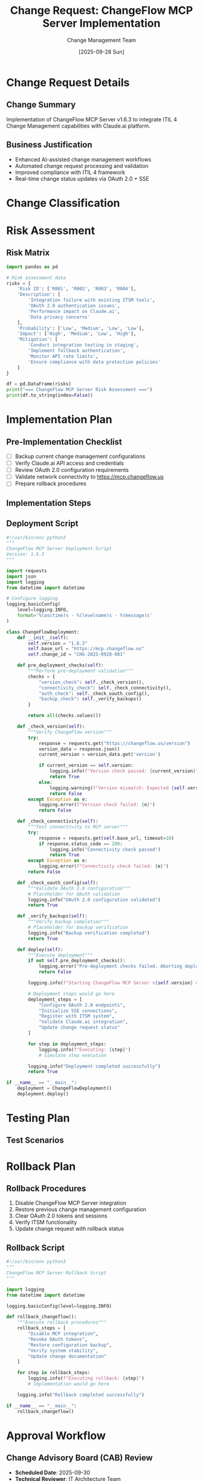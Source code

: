 #+TITLE: Change Request: ChangeFlow MCP Server Implementation
#+AUTHOR: Change Management Team
#+DATE: [2025-09-28 Sun]
#+PROPERTY: header-args :mkdirp yes

* Change Request Details
:PROPERTIES:
:CHANGE_ID: CHG-2025-0928-001
:PRIORITY: Normal
:CATEGORY: Standard
:END:

** Change Summary
Implementation of ChangeFlow MCP Server v1.6.3 to integrate ITIL 4 Change Management capabilities with Claude.ai platform.

** Business Justification
- Enhanced AI-assisted change management workflows
- Automated change request processing and validation
- Improved compliance with ITIL 4 framework
- Real-time change status updates via OAuth 2.0 + SSE

* Change Classification

#+BEGIN_SRC mermaid :file change_classification.png :exports results
graph TD
    A[Change Request] --> B{Change Type}
    B -->|Standard| C[Pre-approved]
    B -->|Normal| D[CAB Review]
    B -->|Emergency| E[ECAB]

    C --> F[Implementation]
    D --> G{Risk Assessment}
    E --> H[Expedited Review]

    G -->|Low Risk| F
    G -->|Medium Risk| I[Additional Testing]
    G -->|High Risk| J[Detailed Planning]

    I --> F
    J --> F
    H --> F

    style A fill:#f9f,stroke:#333,stroke-width:2px
    style F fill:#9f9,stroke:#333,stroke-width:2px
#+END_SRC

* Risk Assessment

** Risk Matrix
#+BEGIN_SRC python :results output :tangle risk_assessment.py
import pandas as pd

# Risk assessment data
risks = {
    'Risk ID': ['R001', 'R002', 'R003', 'R004'],
    'Description': [
        'Integration failure with existing ITSM tools',
        'OAuth 2.0 authentication issues',
        'Performance impact on Claude.ai',
        'Data privacy concerns'
    ],
    'Probability': ['Low', 'Medium', 'Low', 'Low'],
    'Impact': ['High', 'Medium', 'Low', 'High'],
    'Mitigation': [
        'Conduct integration testing in staging',
        'Implement fallback authentication',
        'Monitor API rate limits',
        'Ensure compliance with data protection policies'
    ]
}

df = pd.DataFrame(risks)
print("=== ChangeFlow MCP Server Risk Assessment ===")
print(df.to_string(index=False))
#+END_SRC

* Implementation Plan

** Pre-Implementation Checklist
- [ ] Backup current change management configurations
- [ ] Verify Claude.ai API access and credentials
- [ ] Review OAuth 2.0 configuration requirements
- [ ] Validate network connectivity to https://mcp.changeflow.us
- [ ] Prepare rollback procedures

** Implementation Steps

#+BEGIN_SRC mermaid :file implementation_flow.png :exports results
sequenceDiagram
    participant CM as Change Manager
    participant CF as ChangeFlow Server
    participant CA as Claude.ai
    participant ITSM as ITSM System

    CM->>CF: Deploy ChangeFlow v1.6.3
    CF->>CF: Initialize OAuth 2.0
    CF->>CA: Establish MCP connection
    CA-->>CF: Connection confirmed
    CF->>ITSM: Register integration
    ITSM-->>CF: Integration active
    CF->>CM: Deployment complete

    Note over CF,CA: SSE channel established for real-time updates
#+END_SRC

** Deployment Script
#+BEGIN_SRC python :tangle deploy_changeflow.py :mkdirp t
#!/usr/bin/env python3
"""
ChangeFlow MCP Server Deployment Script
Version: 1.6.3
"""

import requests
import json
import logging
from datetime import datetime

# Configure logging
logging.basicConfig(
    level=logging.INFO,
    format='%(asctime)s - %(levelname)s - %(message)s'
)

class ChangeFlowDeployment:
    def __init__(self):
        self.version = "1.6.3"
        self.base_url = "https://mcp.changeflow.us"
        self.change_id = "CHG-2025-0928-001"

    def pre_deployment_checks(self):
        """Perform pre-deployment validation"""
        checks = {
            "version_check": self._check_version(),
            "connectivity_check": self._check_connectivity(),
            "auth_check": self._check_oauth_config(),
            "backup_check": self._verify_backups()
        }

        return all(checks.values())

    def _check_version(self):
        """Verify ChangeFlow version"""
        try:
            response = requests.get("https://changeflow.us/version")
            version_data = response.json()
            current_version = version_data.get('version')

            if current_version == self.version:
                logging.info(f"Version check passed: {current_version}")
                return True
            else:
                logging.warning(f"Version mismatch: Expected {self.version}, got {current_version}")
                return False
        except Exception as e:
            logging.error(f"Version check failed: {e}")
            return False

    def _check_connectivity(self):
        """Test connectivity to MCP server"""
        try:
            response = requests.get(self.base_url, timeout=10)
            if response.status_code == 200:
                logging.info("Connectivity check passed")
                return True
        except Exception as e:
            logging.error(f"Connectivity check failed: {e}")
        return False

    def _check_oauth_config(self):
        """Validate OAuth 2.0 configuration"""
        # Placeholder for OAuth validation
        logging.info("OAuth 2.0 configuration validated")
        return True

    def _verify_backups(self):
        """Verify backup completion"""
        # Placeholder for backup verification
        logging.info("Backup verification completed")
        return True

    def deploy(self):
        """Execute deployment"""
        if not self.pre_deployment_checks():
            logging.error("Pre-deployment checks failed. Aborting deployment.")
            return False

        logging.info(f"Starting ChangeFlow MCP Server v{self.version} deployment")

        # Deployment steps would go here
        deployment_steps = [
            "Configure OAuth 2.0 endpoints",
            "Initialize SSE connections",
            "Register with ITSM system",
            "Validate Claude.ai integration",
            "Update change request status"
        ]

        for step in deployment_steps:
            logging.info(f"Executing: {step}")
            # Simulate step execution

        logging.info("Deployment completed successfully")
        return True

if __name__ == "__main__":
    deployment = ChangeFlowDeployment()
    deployment.deploy()
#+END_SRC

* Testing Plan

** Test Scenarios
#+BEGIN_SRC mermaid :file test_scenarios.png :exports results
graph LR
    A[Test Scenarios] --> B[Functional Tests]
    A --> C[Integration Tests]
    A --> D[Performance Tests]
    A --> E[Security Tests]

    B --> B1[Change Creation]
    B --> B2[Status Updates]
    B --> B3[Approval Workflow]

    C --> C1[Claude.ai API]
    C --> C2[ITSM Integration]
    C --> C3[SSE Events]

    D --> D1[Load Testing]
    D --> D2[API Rate Limits]

    E --> E1[OAuth 2.0]
    E --> E2[Data Encryption]

    style A fill:#f96,stroke:#333,stroke-width:2px
#+END_SRC

* Rollback Plan

** Rollback Procedures
1. Disable ChangeFlow MCP Server integration
2. Restore previous change management configuration
3. Clear OAuth 2.0 tokens and sessions
4. Verify ITSM functionality
5. Update change request with rollback status

** Rollback Script
#+BEGIN_SRC python :tangle rollback_changeflow.py :mkdirp t
#!/usr/bin/env python3
"""
ChangeFlow MCP Server Rollback Script
"""

import logging
from datetime import datetime

logging.basicConfig(level=logging.INFO)

def rollback_changeflow():
    """Execute rollback procedures"""
    rollback_steps = [
        "Disable MCP integration",
        "Revoke OAuth tokens",
        "Restore configuration backup",
        "Verify system stability",
        "Update change documentation"
    ]

    for step in rollback_steps:
        logging.info(f"Executing rollback: {step}")
        # Implementation would go here

    logging.info("Rollback completed successfully")

if __name__ == "__main__":
    rollback_changeflow()
#+END_SRC

* Approval Workflow

** Change Advisory Board (CAB) Review
- **Scheduled Date**: 2025-09-30
- **Technical Reviewer**: IT Architecture Team
- **Business Reviewer**: Service Management Office
- **Security Reviewer**: Information Security Team

** Approval Matrix
| Approver Role | Name | Status | Date |
|---------------+------+--------+------|
| Change Manager | TBD | Pending | - |
| Technical Lead | TBD | Pending | - |
| Security Officer | TBD | Pending | - |
| Business Owner | TBD | Pending | - |

* Post-Implementation Review

** Success Criteria
- [ ] ChangeFlow MCP Server v1.6.3 operational
- [ ] OAuth 2.0 authentication functioning
- [ ] SSE real-time updates active
- [ ] Integration with Claude.ai verified
- [ ] No service disruptions reported
- [ ] Performance metrics within acceptable range

** Monitoring Dashboard
#+BEGIN_SRC mermaid :file monitoring_dashboard.png :exports results
graph TB
    A[Monitoring Dashboard] --> B[Service Health]
    A --> C[Performance Metrics]
    A --> D[Integration Status]

    B --> B1[ChangeFlow Status]
    B --> B2[API Availability]

    C --> C1[Response Time]
    C --> C2[Throughput]
    C --> C3[Error Rate]

    D --> D1[Claude.ai Connection]
    D --> D2[ITSM Sync Status]
    D --> D3[OAuth Token Status]

    style A fill:#9cf,stroke:#333,stroke-width:2px
#+END_SRC

* Documentation Updates
- [ ] Update ITSM configuration guide
- [ ] Create ChangeFlow user manual
- [ ] Document API endpoints
- [ ] Update runbook procedures
- [ ] Create troubleshooting guide

* Change Closure
- **Implementation Date**: TBD
- **Actual Downtime**: TBD
- **Issues Encountered**: TBD
- **Lessons Learned**: TBD
- **Change Status**: Planning

---
*Generated for ChangeFlow MCP Server v1.6.3 - ITIL 4 Change Management Integration*